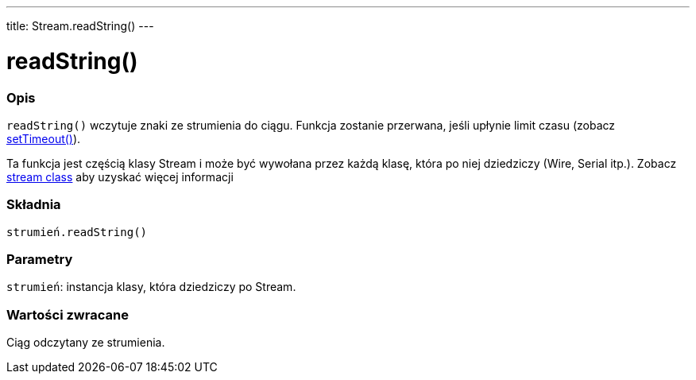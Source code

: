 ---
title: Stream.readString()
---




= readString()


// POCZĄTEK SEKCJI OPISOWEJ
[#overview]
--

[float]
=== Opis
`readString()` wczytuje znaki ze strumienia do ciągu. Funkcja zostanie przerwana, jeśli upłynie limit czasu (zobacz link:../streamsettimeout[setTimeout()]).

Ta funkcja jest częścią klasy Stream i może być wywołana przez każdą klasę, która po niej dziedziczy (Wire, Serial itp.). Zobacz link:../../stream[stream class] aby uzyskać więcej informacji
[%hardbreaks]


[float]
=== Składnia
`strumień.readString()`


[float]
=== Parametry
`strumień`: instancja klasy, która dziedziczy po Stream.


[float]
=== Wartości zwracane
Ciąg odczytany ze strumienia.

--
// KONIEC SEKCJI OPISOWEJ
